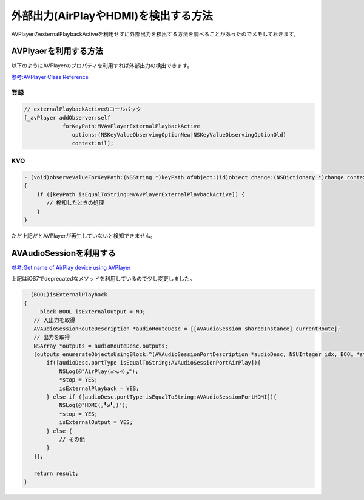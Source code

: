 外部出力(AirPlayやHDMI)を検出する方法
=======================================

AVPlayerのexternalPlaybackActiveを利用せずに外部出力を検出する方法を調べることがあったのでメモしておきます。

.. more::

=======================
AVPlyaerを利用する方法
=======================

以下のようにAVPlayerのプロパティを利用すれば外部出力の検出できます。

`参考:AVPlayer Class Reference <https://developer.apple.com/library/ios/documentation/AVFoundation/Reference/AVPlayer_Class/Chapters/Reference.html#//apple_ref/occ/instp/AVPlayer/externalPlaybackActive>`_

登録
-----
.. code-block:: objc

 // externalPlaybackActiveのコールバック
 [_avPlayer addObserver:self
             forKeyPath:MVAvPlayerExternalPlaybackActive
                options:(NSKeyValueObservingOptionNew|NSKeyValueObservingOptionOld)
                context:nil];

KVO
----

.. code-block:: objc

 - (void)observeValueForKeyPath:(NSString *)keyPath ofObject:(id)object change:(NSDictionary *)change context:(void *)context
 {
     if ([keyPath isEqualToString:MVAvPlayerExternalPlaybackActive]) {
        // 検知したときの処理
     }
 }
     

ただ上記だとAVPlayerが再生していないと検知できません。
 
==========================
AVAudioSessionを利用する
==========================

`参考:Get name of AirPlay device using AVPlayer <http://stackoverflow.com/questions/13044894/get-name-of-airplay-device-using-avplayer>`_

上記はiOS7でdeprecatedなメソッドを利用しているので少し変更しました。

.. code-block:: objc

 - (BOOL)isExternalPlayback
 {
    __block BOOL isExternalOutput = NO;
    // 入出力を取得
    AVAudioSessionRouteDescription *audioRouteDesc = [[AVAudioSession sharedInstance] currentRoute];
    // 出力を取得
    NSArray *outputs = audioRouteDesc.outputs;
    [outputs enumerateObjectsUsingBlock:^(AVAudioSessionPortDescription *audioDesc, NSUInteger idx, BOOL *stop) {
        if([audioDesc.portType isEqualToString:AVAudioSessionPortAirPlay]){
            NSLog(@"AirPlay(๑˃̵ᴗ˂̵)و");
            *stop = YES;
            isExternalPlayback = YES;
        } else if ([audioDesc.portType isEqualToString:AVAudioSessionPortHDMI]){
            NSLog(@"HDMI(｡╹ω╹｡)");
            *stop = YES;
            isExternalOutput = YES;
        } else {
            // その他
        }
    }];
    
    return result;
 }

.. author:: default
.. categories:: iOS
.. tags:: iOS
.. comments::
